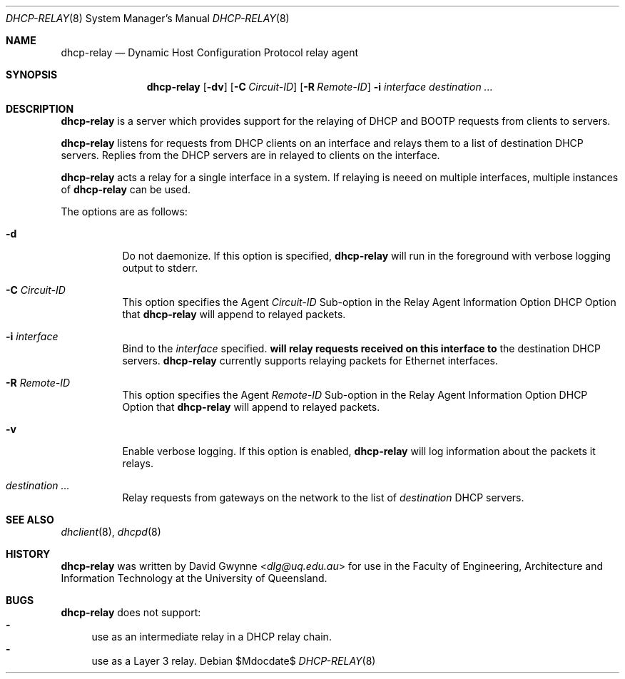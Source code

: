 .\"   $OpenBSD: tftpd.8,v 1.5 2015/07/18 05:32:56 mcbride Exp $
.\" 
.\" Copyright (c) 2017 The University of Queensland
.\"
.\" Permission to use, copy, modify, and distribute this software for any
.\" purpose with or without fee is hereby granted, provided that the above
.\" copyright notice and this permission notice appear in all copies.
.\"
.\" THE SOFTWARE IS PROVIDED "AS IS" AND THE AUTHOR DISCLAIMS ALL WARRANTIES
.\" WITH REGARD TO THIS SOFTWARE INCLUDING ALL IMPLIED WARRANTIES OF
.\" MERCHANTABILITY AND FITNESS. IN NO EVENT SHALL THE AUTHOR BE LIABLE FOR
.\" ANY SPECIAL, DIRECT, INDIRECT, OR CONSEQUENTIAL DAMAGES OR ANY DAMAGES
.\" WHATSOEVER RESULTING FROM LOSS OF USE, DATA OR PROFITS, WHETHER IN AN
.\" ACTION OF CONTRACT, NEGLIGENCE OR OTHER TORTIOUS ACTION, ARISING OUT OF
.\" OR IN CONNECTION WITH THE USE OR PERFORMANCE OF THIS SOFTWARE.
.\"
.Dd $Mdocdate$
.Dt DHCP-RELAY 8
.Os
.Sh NAME
.Nm dhcp-relay
.Nd Dynamic Host Configuration Protocol relay agent
.Sh SYNOPSIS
.Nm dhcp-relay
.Op Fl dv
.Op Fl C Ar Circuit-ID
.Op Fl R Ar Remote-ID
.Fl i Ar interface
.Ar destination ...
.Sh DESCRIPTION
.Nm
is a server which provides support for the relaying of 
DHCP and BOOTP
requests from clients to servers.
.Pp
.Nm
listens for requests from DHCP clients on an interface and relays
them to a list of destination DHCP servers.
Replies from the DHCP servers are in relayed to clients on the interface.
.Pp
.Nm
acts a relay for a single interface in a system.
If relaying is neeed on multiple interfaces, multiple instances of
.Nm
can be used.
.Pp
The options are as follows:
.Bl -tag -width Ds
.It Fl d
Do not daemonize.
If this option is specified,
.Nm
will run in the foreground with verbose logging output to stderr.
.It Fl C Ar Circuit-ID
This option specifies the Agent
.Ar Circuit-ID
Sub-option in the Relay Agent Information Option DHCP Option that
.Nm
will append to relayed packets.
.It Fl i Ar interface
Bind to the
.Ar interface
specified.
.Nm will relay requests received on this interface to
the destination DHCP servers.
.Nm
currently supports relaying packets for Ethernet interfaces.
.\" or .Xr carp 4 .
.It Fl R Ar Remote-ID
This option specifies the Agent
.Ar Remote-ID
Sub-option in the Relay Agent Information Option DHCP Option that
.Nm
will append to relayed packets.
.It Fl v
Enable verbose logging.
If this option is enabled,
.Nm
will log information about the packets it relays.
.It Ar destination ...
Relay requests from gateways on the network to the list of
.Ar destination
DHCP servers.
.El
.Sh SEE ALSO
.Xr dhclient 8 ,
.Xr dhcpd 8
.Sh HISTORY
.Nm
was written by
.An David Gwynne Aq Mt dlg@uq.edu.au
for use in the Faculty of Engineering, Architecture and
Information Technology at the University of Queensland.
.Sh BUGS
.Nm
does not support:
.Bl -hyphen -compact
.It
use as an intermediate relay in a DHCP relay chain.
.It
use as a Layer 3 relay.
.El

